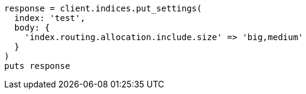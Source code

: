 [source, ruby]
----
response = client.indices.put_settings(
  index: 'test',
  body: {
    'index.routing.allocation.include.size' => 'big,medium'
  }
)
puts response
----
